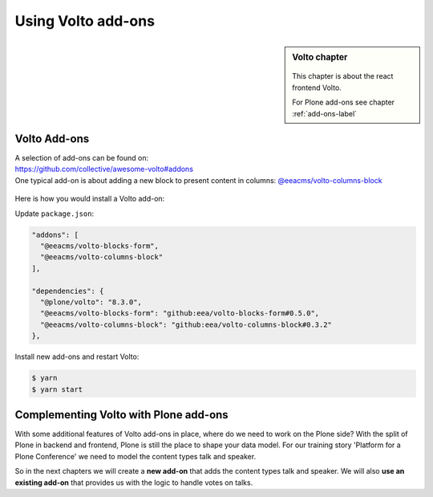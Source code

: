 .. _volto_addon-label:

Using Volto add-ons
=====================


.. sidebar:: Volto chapter

  .. figure:: _static/Volto.svg
     :alt: Volto Logo

  This chapter is about the react frontend Volto.


  For Plone add-ons see chapter :ref:`add-ons-label`


.. _add-ons-volto-overview-label:

Volto Add-ons
-------------

| A selection of add-ons can be found on: 
| https://github.com/collective/awesome-volto#addons    

| One typical add-on is about adding a new block to present content in columns: `@eeacms/volto-columns-block <https://github.com/eea/volto-columns-block>`_

.. figure:: _static/volto-columns-block.png
    :alt: The eea volto-columns-block package gives you a block with columns. Each column is its own separate blocks container.

Here is how you would install a Volto add-on:

Update ``package.json``:

..  code-block:: bash

    "addons": [
      "@eeacms/volto-blocks-form",
      "@eeacms/volto-columns-block"
    ],

    "dependencies": {
      "@plone/volto": "8.3.0",
      "@eeacms/volto-blocks-form": "github:eea/volto-blocks-form#0.5.0",
      "@eeacms/volto-columns-block": "github:eea/volto-columns-block#0.3.2"
    },

Install new add-ons and restart Volto:

..  code-block:: bash

    $ yarn
    $ yarn start


.. _add-ons-volto-backedupbyplone-label

Complementing Volto with Plone add-ons
--------------------------------------

With some additional features of Volto add-ons in place, where do we need to work on the Plone side? With the split of Plone in backend and frontend, Plone is still the place to shape your data model. For our training story 'Platform for a Plone Conference' we need to model the content types talk and speaker. 

So in the next chapters we will create a **new add-on** that adds the content types talk and speaker. We will also **use an existing add-on** that provides us with the logic to handle votes on talks.
